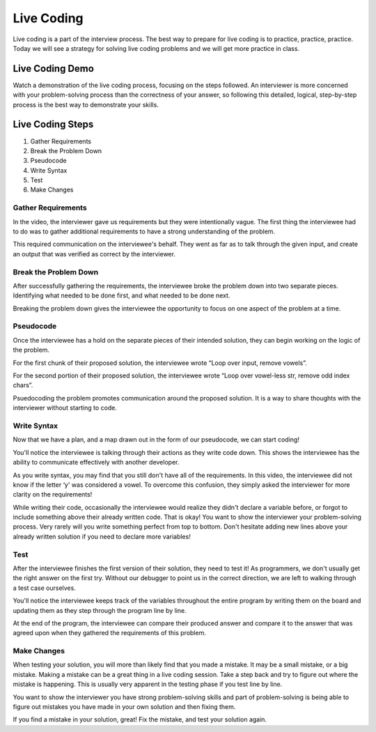 .. _live-coding:

Live Coding
===========

Live coding is a part of the interview process. The best way to prepare
for live coding is to practice, practice, practice. Today we will see a
strategy for solving live coding problems and we will get more practice in
class.

Live Coding Demo
----------------

Watch a demonstration of the live coding process, focusing on the steps followed. 
An interviewer is more concerned with your problem-solving process than the 
correctness of your answer, so following this detailed, logical, step-by-step process 
is the best way to demonstrate your skills.

.. raw:: html

   <iframe width="560" height="315" src="https://www.youtube.com/embed/JBdjOUsYH6A" frameborder="0" gesture="media" allowfullscreen></iframe>
   

Live Coding Steps
-----------------

1. Gather Requirements
2. Break the Problem Down
3. Pseudocode
4. Write Syntax
5. Test
6. Make Changes

Gather Requirements
^^^^^^^^^^^^^^^^^^^

In the video, the interviewer gave us requirements but they were
intentionally vague. The first thing the interviewee had to do was to
gather additional requirements to have a strong understanding of the
problem.

This required communication on the interviewee's behalf. They went as
far as to talk through the given input, and create an output that was
verified as correct by the interviewer.

Break the Problem Down
^^^^^^^^^^^^^^^^^^^^^^

After successfully gathering the requirements, the interviewee broke the
problem down into two separate pieces. Identifying what needed to be done
first, and what needed to be done next.

Breaking the problem down gives the interviewee the opportunity to focus
on one aspect of the problem at a time.

Pseudocode
^^^^^^^^^^

Once the interviewee has a hold on the separate pieces of their intended
solution, they can begin working on the logic of the problem.

For the first chunk of their proposed solution, the interviewee wrote
“Loop over input, remove vowels”.

For the second portion of their proposed solution, the interviewee wrote
“Loop over vowel-less str, remove odd index chars”.

Psuedocoding the problem promotes communication around the proposed
solution. It is a way to share thoughts with the interviewer without
starting to code.

Write Syntax
^^^^^^^^^^^^

Now that we have a plan, and a map drawn out in the form of our
pseudocode, we can start coding!

You'll notice the interviewee is talking through their actions as they
write code down. This shows the interviewee has the ability to
communicate effectively with another developer.

As you write syntax, you may find that you still don't have all of the
requirements. In this video, the interviewee did not know if the letter
‘y' was considered a vowel. To overcome this confusion, they simply asked
the interviewer for more clarity on the requirements!

While writing their code, occasionally the interviewee would realize
they didn't declare a variable before, or forgot to include something
above their already written code. That is okay! You want to show the
interviewer your problem-solving process. Very rarely will you write
something perfect from top to bottom. Don't hesitate adding new lines
above your already written solution if you need to declare more
variables!

Test
^^^^

After the interviewee finishes the first version of their solution, they
need to test it! As programmers, we don't usually get the right answer on
the first try. Without our debugger to point us in the correct
direction, we are left to walking through a test case ourselves.

You'll notice the interviewee keeps track of the variables throughout
the entire program by writing them on the board and updating them as
they step through the program line by line.

At the end of the program, the interviewee can compare their produced
answer and compare it to the answer that was agreed upon when they
gathered the requirements of this problem.

Make Changes
^^^^^^^^^^^^

When testing your solution, you will more than likely find that you made
a mistake. It may be a small mistake, or a big mistake. Making a mistake
can be a great thing in a live coding session. Take a step back and try
to figure out where the mistake is happening. This is usually very
apparent in the testing phase if you test line by line. 

You want to show the interviewer you have strong problem-solving skills
and part of problem-solving is being able to figure out mistakes you
have made in your own solution and then fixing them.

If you find a mistake in your solution, great! Fix the mistake, and test
your solution again.
